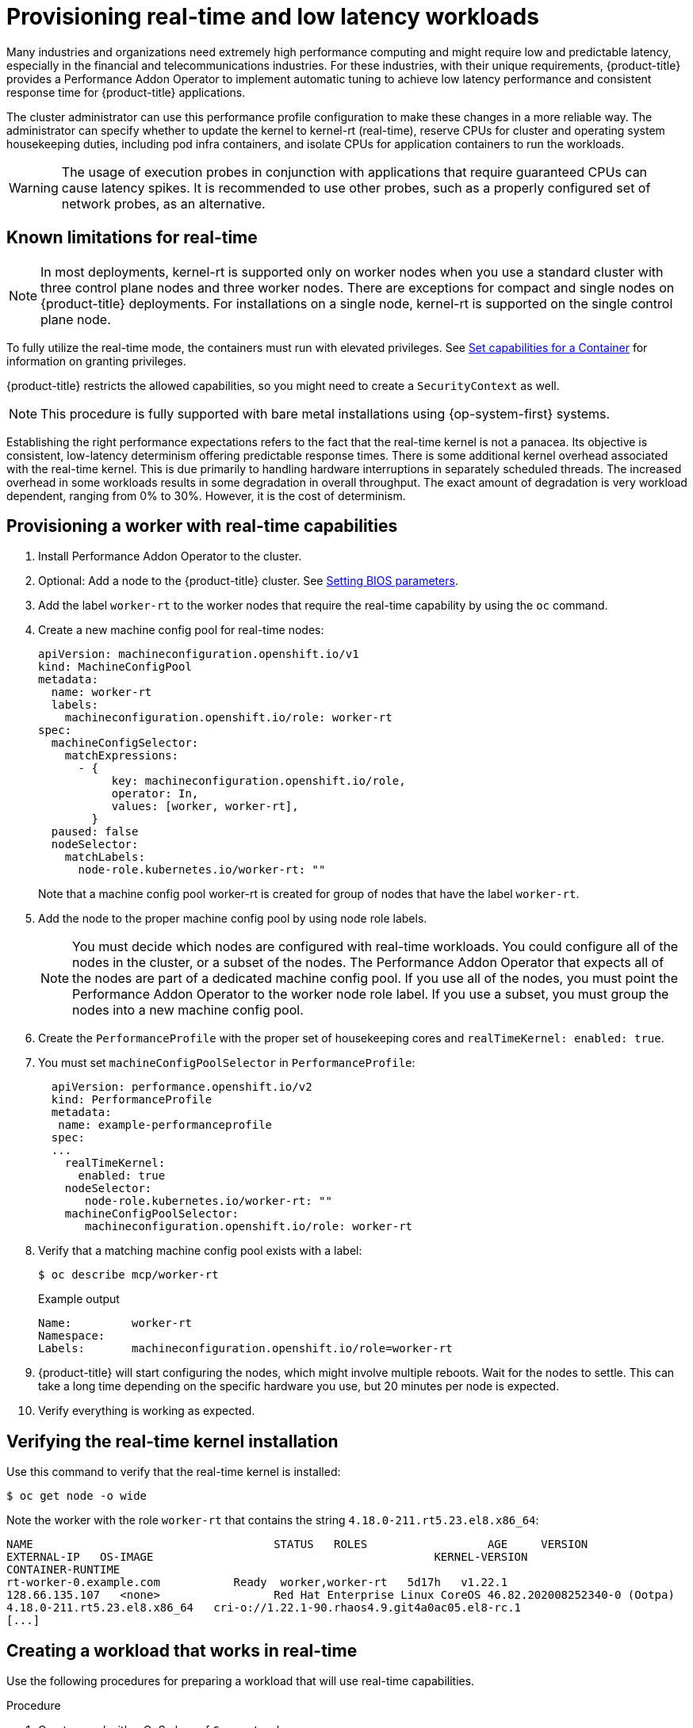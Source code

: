 // CNF-489 Real time and low latency workload provisioning
// Module included in the following assemblies:
//
// *cnf-performance-addon-operator-for-low-latency-nodes.adoc

:_content-type: PROCEDURE
[id="cnf-provisioning-real-time-and-low-latency-workloads_{context}"]
= Provisioning real-time and low latency workloads

Many industries and organizations need extremely high performance computing and might require low and predictable latency, especially in the financial and telecommunications industries. For these industries, with their unique requirements, {product-title} provides a Performance Addon Operator to implement automatic tuning to achieve low latency performance and consistent response time for {product-title} applications.

The cluster administrator can use this performance profile configuration to make these changes in a more reliable way. The administrator can specify whether to update the kernel to kernel-rt (real-time), reserve CPUs for cluster and operating system housekeeping duties, including pod infra containers, and isolate CPUs for application containers to run the workloads.

[WARNING]
====
The usage of execution probes in conjunction with applications that require guaranteed CPUs can cause latency spikes. It is recommended to use other probes, such as a properly configured set of network probes, as an alternative. 
====

[id="performance-addon-operator-known-limitations-for-real-time_{context}"]
== Known limitations for real-time

[NOTE]
====
In most deployments, kernel-rt is supported only on worker nodes when you use a standard cluster with three control plane nodes and three worker nodes. There are exceptions for compact and single nodes on {product-title} deployments. For installations on a single node, kernel-rt is supported on the single control plane node.
====

To fully utilize the real-time mode, the containers must run with elevated privileges.
See link:https://kubernetes.io/docs/tasks/configure-pod-container/security-context/#set-capabilities-for-a-container[Set capabilities for a Container] for information on granting privileges.

{product-title} restricts the allowed capabilities, so you might need to create a `SecurityContext` as well.

[NOTE]
====
This procedure is fully supported with bare metal installations using {op-system-first} systems.
====

Establishing the right performance expectations refers to the fact that the real-time kernel is not a panacea. Its objective is consistent, low-latency determinism offering predictable response times. There is some additional kernel overhead associated with the real-time kernel. This is due primarily to handling hardware interruptions in separately scheduled threads. The increased overhead in some workloads results in some degradation in overall throughput. The exact amount of degradation is very workload dependent, ranging from 0% to 30%. However, it is the cost of determinism.

[id="performance-addon-operator-provisioning-worker-with-real-time-capabilities_{context}"]
== Provisioning a worker with real-time capabilities

. Install Performance Addon Operator to the cluster.

. Optional: Add a node to the {product-title} cluster.
See link:https://access.redhat.com/documentation/en-us/red_hat_enterprise_linux_for_real_time/8/html-single/tuning_guide/index#Setting_BIOS_parameters[Setting BIOS parameters].

. Add the label `worker-rt` to the worker nodes that require the real-time capability by using the `oc` command.

. Create a new machine config pool for real-time nodes:
+
[source,yaml]
----
apiVersion: machineconfiguration.openshift.io/v1
kind: MachineConfigPool
metadata:
  name: worker-rt
  labels:
    machineconfiguration.openshift.io/role: worker-rt
spec:
  machineConfigSelector:
    matchExpressions:
      - {
           key: machineconfiguration.openshift.io/role,
           operator: In,
           values: [worker, worker-rt],
        }
  paused: false
  nodeSelector:
    matchLabels:
      node-role.kubernetes.io/worker-rt: ""
----
Note that a machine config pool worker-rt is created for group of nodes that have the label `worker-rt`.

. Add the node to the proper machine config pool by using node role labels.
+
[NOTE]
====
You must decide which nodes are configured with real-time workloads. You could configure all of the nodes in the cluster, or a subset of the nodes. The Performance Addon Operator that expects all of the nodes are part of a dedicated machine config pool. If you use all of the nodes, you must point the Performance Addon Operator to the worker node role label. If you use a subset, you must group the nodes into a new machine config pool.
====
. Create the `PerformanceProfile` with the proper set of housekeeping cores and `realTimeKernel: enabled: true`.

. You must set `machineConfigPoolSelector` in `PerformanceProfile`:
+
[source,yaml]
----
  apiVersion: performance.openshift.io/v2
  kind: PerformanceProfile
  metadata:
   name: example-performanceprofile
  spec:
  ...
    realTimeKernel:
      enabled: true
    nodeSelector:
       node-role.kubernetes.io/worker-rt: ""
    machineConfigPoolSelector:
       machineconfiguration.openshift.io/role: worker-rt
----
. Verify that a matching machine config pool exists with a label:
+
[source,terminal]
----
$ oc describe mcp/worker-rt
----
+
.Example output
[source,yaml]
----
Name:         worker-rt
Namespace:
Labels:       machineconfiguration.openshift.io/role=worker-rt
----

. {product-title} will start configuring the nodes, which might involve multiple reboots. Wait for the nodes to settle. This can take a long time depending on the specific hardware you use, but 20 minutes per node is expected.

. Verify everything is working as expected.

[id="performance-addon-operator-verifying-real-time-kernel-installation_{context}"]
== Verifying the real-time kernel installation

Use this command to verify that the real-time kernel is installed:

[source,terminal]
----
$ oc get node -o wide
----

Note the worker with the role `worker-rt` that contains the string `4.18.0-211.rt5.23.el8.x86_64`:

[source,terminal]
----
NAME                               	STATUS   ROLES           	AGE 	VERSION                  	INTERNAL-IP
EXTERNAL-IP   OS-IMAGE                                       	KERNEL-VERSION
CONTAINER-RUNTIME
rt-worker-0.example.com	          Ready	 worker,worker-rt   5d17h   v1.22.1
128.66.135.107   <none>    	        Red Hat Enterprise Linux CoreOS 46.82.202008252340-0 (Ootpa)
4.18.0-211.rt5.23.el8.x86_64   cri-o://1.22.1-90.rhaos4.9.git4a0ac05.el8-rc.1
[...]
----

[id="performance-addon-operator-creating-workload-that-works-in-real-time_{context}"]
== Creating a workload that works in real-time

Use the following procedures for preparing a workload that will use real-time capabilities.

.Procedure

. Create a pod with a QoS class of `Guaranteed`.
. Optional: Disable CPU load balancing for DPDK.
. Assign a proper node selector.

When writing your applications, follow the general recommendations described in
link:https://access.redhat.com/documentation/en-us/red_hat_enterprise_linux_for_real_time/8/html-single/tuning_guide/index#chap-Application_Tuning_and_Deployment[Application tuning and deployment].

[id="performance-addon-operator-creating-pod-with-guaranteed-qos-class_{context}"]
== Creating a pod with a QoS class of `Guaranteed`

Keep the following in mind when you create a pod that is given a QoS class of `Guaranteed`:

* Every container in the pod must have a memory limit and a memory request, and they must be the same.
* Every container in the pod must have a CPU limit and a CPU request, and they must be the same.

The following example shows the configuration file for a pod that has one container. The container has a memory limit and a memory request, both equal to 200 MiB. The container has a CPU limit and a CPU request, both equal to 1 CPU.

[source,yaml]
----
apiVersion: v1
kind: Pod
metadata:
  name: qos-demo
  namespace: qos-example
spec:
  containers:
  - name: qos-demo-ctr
    image: <image-pull-spec>
    resources:
      limits:
        memory: "200Mi"
        cpu: "1"
      requests:
        memory: "200Mi"
        cpu: "1"
----

. Create the pod:
+
[source,terminal]
----
$ oc  apply -f qos-pod.yaml --namespace=qos-example
----

. View detailed information about the pod:
+
[source,terminal]
----
$ oc get pod qos-demo --namespace=qos-example --output=yaml
----
+
.Example output
[source,yaml]
----
spec:
  containers:
    ...
status:
  qosClass: Guaranteed
----
+
[NOTE]
====
If a container specifies its own memory limit, but does not specify a memory request, {product-title} automatically assigns a memory request that matches the limit. Similarly, if a container specifies its own CPU limit, but does not specify a CPU request, {product-title} automatically assigns a CPU request that matches the limit.
====

[id="performance-addon-operator-disabling-cpu-load-balancing-for-dpdk_{context}"]
== Optional: Disabling CPU load balancing for DPDK

Functionality to disable or enable CPU load balancing is implemented on the CRI-O level. The code under the CRI-O disables or enables CPU load balancing only when the following requirements are met.

* The pod must use the `performance-<profile-name>` runtime class. You can get the proper name by looking at the status of the performance profile, as shown here:
+
[source,yaml]
----
apiVersion: performance.openshift.io/v2
kind: PerformanceProfile
...
status:
  ...
  runtimeClass: performance-manual
----

* The pod must have the `cpu-load-balancing.crio.io: true` annotation.

The Performance Addon Operator is responsible for the creation of the high-performance runtime handler config snippet under relevant nodes and for creation of the high-performance runtime class under the cluster. It will have the same content as default runtime handler except it enables the CPU load balancing configuration functionality.

To disable the CPU load balancing for the pod, the `Pod` specification must include the following fields:

[source,yaml]
----
apiVersion: v1
kind: Pod
metadata:
  ...
  annotations:
    ...
    cpu-load-balancing.crio.io: "disable"
    ...
  ...
spec:
  ...
  runtimeClassName: performance-<profile_name>
  ...
----

[NOTE]
====
Only disable CPU load balancing when the CPU manager static policy is enabled and for pods with guaranteed QoS that use whole CPUs. Otherwise, disabling CPU load balancing can affect the performance of other containers in the cluster.
====

[id="performance-addon-operator-assigning-proper-node-selector_{context}"]
== Assigning a proper node selector

The preferred way to assign a pod to nodes is to use the same node selector the performance profile used, as shown here:

[source,yaml]
----
apiVersion: v1
kind: Pod
metadata:
  name: example
spec:
  # ...
  nodeSelector:
    node-role.kubernetes.io/worker-rt: ""
----

For more information, see link:https://access.redhat.com/documentation/en-us/openshift_container_platform/4.5/html-single/nodes/index#nodes-scheduler-node-selectors[Placing pods on specific nodes using node selectors].

[id="performance-addon-operator-scheduling-workload-onto-worker-with-real-time-capabilities_{context}"]
== Scheduling a workload onto a worker with real-time capabilities

Use label selectors that match the nodes attached to the machine config pool that was configured for low latency by the Performance Addon Operator. For more information, see link:https://kubernetes.io/docs/concepts/scheduling-eviction/assign-pod-node/[Assigning pods to nodes].
